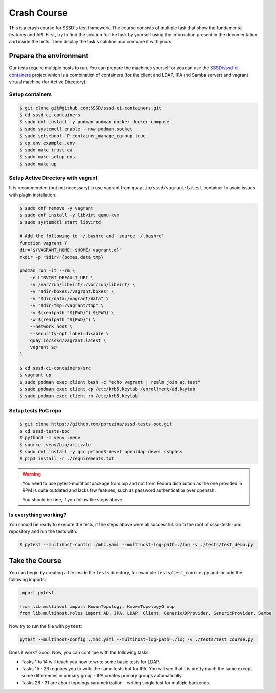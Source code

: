 Crash Course
############

This is a crash course for SSSD's test framework. The course consists of
multiple task that show the fundamental features and API. First, try to find
the solution for the task by yourself using the information present in the
documentation and inside the hints. Then display the task's solution and compare
it with yours.

Prepare the environment
***********************

Our tests require multiple hosts to run. You can prepare the machines yourself
or you can use the `SSSD/sssd-ci-containers`_ project which is a combination of
containers (for the client and LDAP, IPA and Samba server) and vagrant virtual
machine (for Active Directory).

.. _SSSD/sssd-ci-containers: https://github.com/SSSD/sssd-ci-containers

Setup containers
================

.. code-block:: text

    $ git clone git@github.com:SSSD/sssd-ci-containers.git
    $ cd sssd-ci-containers
    $ sudo dnf install -y podman podman-docker docker-compose
    $ sudo systemctl enable --now podman.socket
    $ sudo setsebool -P container_manage_cgroup true
    $ cp env.example .env
    $ sudo make trust-ca
    $ sudo make setup-dns
    $ sudo make up

Setup Active Directory with vagrant
===================================

It is recommended (but not necessary) to use vagrant from
``quay.io/sssd/vagrant:latest`` container to avoid issues with plugin
installation.

.. code-block:: text

    $ sudo dnf remove -y vagrant
    $ sudo dnf install -y libvirt qemu-kvm
    $ sudo systemctl start libvirtd

    # Add the following to ~/.bashrc and ‘source ~/.bashrc’
    function vagrant {
    dir="${VAGRANT_HOME:-$HOME/.vagrant.d}"
    mkdir -p "$dir/"{boxes,data,tmp}

    podman run -it --rm \
        -e LIBVIRT_DEFAULT_URI \
        -v /var/run/libvirt/:/var/run/libvirt/ \
        -v "$dir/boxes:/vagrant/boxes" \
        -v "$dir/data:/vagrant/data" \
        -v "$dir/tmp:/vagrant/tmp" \
        -v $(realpath "${PWD}"):${PWD} \
        -w $(realpath "${PWD}") \
        --network host \
        --security-opt label=disable \
        quay.io/sssd/vagrant:latest \
        vagrant $@
    }

    $ cd sssd-ci-containers/src
    $ vagrant up
    $ sudo podman exec client bash -c "echo vagrant | realm join ad.test"
    $ sudo podman exec client cp /etc/krb5.keytab /enrollment/ad.keytab
    $ sudo podman exec client rm /etc/krb5.keytab

Setup tests PoC repo
====================

.. code-block:: text

    $ git clone https://github.com/pbrezina/sssd-tests-poc.git
    $ cd sssd-tests-poc
    $ python3 -m venv .venv
    $ source .venv/bin/activate
    $ sudo dnf install -y gcc python3-devel openldap-devel sshpass
    $ pip3 install -r ./requirements.txt

.. warning::

    You need to use pytest-multihost package from pip and not from Fedora
    distribution as the one provided in RPM is quite outdated and lacks few
    features, such as password authentication over openssh.

    You should be fine, if you follow the steps above.

Is everything working?
======================

You should be ready to execute the tests, if the steps above were all
successful. Go to the root of sssd-tests-poc repository and run the tests with:

.. code-blocK:: text

    $ pytest --multihost-config ./mhc.yaml --multihost-log-path=./log -v ./tests/test_demo.py

Take the Course
***************

You can begin by creating a file inside the ``tests`` directory, for example
``tests/test_course.py`` and include the following imports:

.. code-block:: python

    import pytest

    from lib.multihost import KnownTopology, KnownTopologyGroup
    from lib.multihost.roles import AD, IPA, LDAP, Client, GenericADProvider, GenericProvider, Samba

Now try to run the file with ``pytest``:

.. code-block:: console

    pytest --multihost-config ./mhc.yaml --multihost-log-path=./log -v ./tests/test_course.py

Does it work? Good. Now, you can continue with the following tasks.

* Tasks 1 to 14 will teach you how to write some basic tests for LDAP.
* Tasks 15 - 26 requires you to write the same tests but for IPA. You will see
  that it is pretty much the same except some differences in primary group - IPA
  creates primary groups automatically.
* Tasks 26 - 31 are about topology parametrization - writing single test for
  multiple backends.

.. dropdown:: Task 1
    :color: secondary
    :icon: checklist

    Write your first test for the LDAP topology. The test does not have to do
    anything, just define it and make sure you can run it successfully.

    .. dropdown:: Display hints
        :color: info
        :icon: light-bulb

        * :doc:`writing-tests`
        * :class:`lib.multihost.KnownTopology`

    .. dropdown:: Display solution
        :color: success
        :icon: check-circle

        .. code-block:: python

            @pytest.mark.topology(KnownTopology.LDAP)
            def test__01(client: Client, ldap: LDAP):
                pass

.. dropdown:: Task 2
    :color: secondary
    :icon: checklist

    #. Create a new test for LDAP topology.
    #. Add new LDAP user named ``tuser``.
    #. Start SSSD on the client.
    #. Run ``id`` command on the client
    #. Check ``id`` result: check that the user exist and has correct name.

    .. dropdown:: Display hints
        :color: info
        :icon: light-bulb

        * :doc:`writing-tests`
        * :doc:`guides/testing-identity`
        * :class:`lib.multihost.KnownTopology`
        * :class:`lib.multihost.roles.base.LinuxRole`
        * :class:`lib.multihost.roles.ldap.LDAP`
        * :class:`lib.multihost.roles.client.Client`
        * :class:`lib.multihost.utils.sssd.HostSSSD`
        * :class:`lib.multihost.utils.tools.HostTools`

    .. dropdown:: Display solution
        :color: success
        :icon: check-circle

        .. code-block:: python

            @pytest.mark.topology(KnownTopology.LDAP)
            def test__02(client: Client, ldap: LDAP):
                ldap.user('tuser').add()

                client.sssd.start()
                result = client.tools.id('tuser')
                assert result is not None
                assert result.user.name == 'tuser'

.. dropdown:: Task 3
    :color: secondary
    :icon: checklist

    #. Create a new test for LDAP topology.
    #. Add new LDAP user named ``tuser`` with uid and gid set to ``10001``.
    #. Start SSSD on the client.
    #. Run ``id`` command on the client
    #. Check ``id`` result: check that the user exist and has correct name, uid, gid.
    #. Also check that the primary group of the user does not exist.

    .. dropdown:: Display hints
        :color: info
        :icon: light-bulb

        * :doc:`writing-tests`
        * :doc:`guides/testing-identity`
        * :class:`lib.multihost.KnownTopology``
        * :class:`lib.multihost.roles.base.LinuxRole`
        * :class:`lib.multihost.roles.ldap.LDAP`
        * :class:`lib.multihost.roles.client.Client`
        * :class:`lib.multihost.utils.sssd.HostSSSD`
        * :class:`lib.multihost.utils.tools.HostTools`

    .. dropdown:: Display solution
        :color: success
        :icon: check-circle

        .. code-block:: python

            @pytest.mark.topology(KnownTopology.LDAP)
            def test__03(client: Client, ldap: LDAP):
                ldap.user('tuser').add(uid=10001, gid=10001)

                client.sssd.start()
                result = client.tools.id('tuser')
                assert result is not None
                assert result.user.name == 'tuser'
                assert result.user.id == 10001
                assert result.group.name is None
                assert result.group.id == 10001

.. dropdown:: Task 4
    :color: secondary
    :icon: checklist

    #. Create a new test for LDAP topology.
    #. Add new LDAP user named ``tuser`` with uid and gid set to ``10001``.
    #. Add new LDAP group named ``tuser`` with gid set to ``10001``.
    #. Start SSSD on the client.
    #. Run ``id`` command on the client
    #. Check ``id`` result: check that the user exist and has correct name, uid,
       primary group name and gid.

    .. dropdown:: Display hints
        :color: info
        :icon: light-bulb

        * :doc:`writing-tests`
        * :doc:`guides/testing-identity`
        * :class:`lib.multihost.KnownTopology`
        * :class:`lib.multihost.roles.base.LinuxRole`
        * :class:`lib.multihost.roles.ldap.LDAP`
        * :class:`lib.multihost.roles.client.Client`
        * :class:`lib.multihost.utils.sssd.HostSSSD`
        * :class:`lib.multihost.utils.tools.HostTools`

    .. dropdown:: Display solution
        :color: success
        :icon: check-circle

        .. code-block:: python

            @pytest.mark.topology(KnownTopology.LDAP)
            def test__04(client: Client, ldap: LDAP):
                ldap.user('tuser').add(uid=10001, gid=10001)
                ldap.group('tuser').add(gid=10001)

                client.sssd.start()
                result = client.tools.id('tuser')
                assert result is not None
                assert result.user.name == 'tuser'
                assert result.user.id == 10001
                assert result.group.name == 'tuser'
                assert result.group.id == 10001

.. dropdown:: Task 5
    :color: secondary
    :icon: checklist

    #. Create a new test for LDAP topology.
    #. Add new LDAP user named ``tuser`` with uid and gid set to ``10001``.
    #. Add new LDAP group named ``tuser`` with gid set to ``10001``.
    #. Add new LDAP group named ``users`` with gid set to ``20001``.
    #. Add user ``tuser`` as a member of group ``users``
    #. Start SSSD on the client.
    #. Run ``id`` command on the client
    #. Check ``id`` result: check that the user exist and has correct name, uid,
       primary group name and gid.
    #. Check that the user is member of ``users``

    .. dropdown:: Display hints
        :color: info
        :icon: light-bulb

        * :doc:`writing-tests`
        * :doc:`guides/testing-identity`
        * :class:`lib.multihost.KnownTopology`
        * :class:`lib.multihost.roles.base.LinuxRole`
        * :class:`lib.multihost.roles.ldap.LDAP`
        * :class:`lib.multihost.roles.client.Client`
        * :class:`lib.multihost.utils.sssd.HostSSSD`
        * :class:`lib.multihost.utils.tools.HostTools`

    .. dropdown:: Display solution
        :color: success
        :icon: check-circle

        .. code-block:: python

            @pytest.mark.topology(KnownTopology.LDAP)
            def test__05(client: Client, ldap: LDAP):
                u = ldap.user('tuser').add(uid=10001, gid=10001)
                ldap.group('tuser').add(gid=10001)
                ldap.group('users').add(gid=20001).add_member(u)

                client.sssd.start()
                result = client.tools.id('tuser')
                assert result is not None
                assert result.user.name == 'tuser'
                assert result.user.id == 10001
                assert result.group.name == 'tuser'
                assert result.group.id == 10001
                assert result.memberof('users')

        .. seealso::

            The memberof method allows you to use multiple input types. Including
            group name (string), group id (int) and list of names or ids.

.. dropdown:: Task 6
    :color: secondary
    :icon: checklist

    #. Create a new test for LDAP topology.
    #. Add new LDAP user named ``tuser`` with uid and gid set to ``10001``.
    #. Add new LDAP group named ``tuser`` with gid set to ``10001``.
    #. Add two LDAP groups named ``users`` and ``admins`` without any gid set.
    #. Add user ``tuser`` as a member of groups ``users`` and ``admins``
    #. Start SSSD on the client.
    #. Run ``id`` command on the client
    #. Check ``id`` result: check that the user exist and has correct name, uid,
       primary group name and gid.
    #. Check that the user is member of both ``users`` and ``admins``

    .. dropdown:: Display hints
        :color: info
        :icon: light-bulb

        * :doc:`writing-tests`
        * :doc:`guides/testing-identity`
        * :class:`lib.multihost.KnownTopology`
        * :class:`lib.multihost.roles.base.LinuxRole`
        * :class:`lib.multihost.roles.ldap.LDAP`
        * :class:`lib.multihost.roles.client.Client`
        * :class:`lib.multihost.utils.sssd.HostSSSD`
        * :class:`lib.multihost.utils.tools.HostTools`

    .. dropdown:: Display solution
        :color: success
        :icon: check-circle

        .. code-block:: python

            @pytest.mark.topology(KnownTopology.LDAP)
            def test__06(client: Client, ldap: LDAP):
                u = ldap.user('tuser').add(uid=10001, gid=10001)
                ldap.group('tuser').add(gid=10001)
                ldap.group('users').add().add_member(u)
                ldap.group('admins').add().add_member(u)

                client.sssd.start()
                result = client.tools.id('tuser')
                assert result is not None
                assert result.user.name == 'tuser'
                assert result.user.id == 10001
                assert result.group.name == 'tuser'
                assert result.group.id == 10001
                assert result.memberof(['users', 'admins'])

        .. note::

            If you omit uid or gid attribute on user or group then the id is
            automatically generated by the framework. This is useful for cases where
            the id is not important.

.. dropdown:: Task 7
    :color: secondary
    :icon: checklist

    #. Create a new test for LDAP topology.
    #. Add new LDAP user named ``tuser`` with password set to ``Secret123``.
    #. Start SSSD on the client.
    #. Test that the user can authenticate via ``su`` with the password.

    .. dropdown:: Display hints
        :color: info
        :icon: light-bulb

        * :doc:`writing-tests`
        * :doc:`guides/testing-authentication`
        * :class:`lib.multihost.KnownTopology`
        * :class:`lib.multihost.roles.base.LinuxRole`
        * :class:`lib.multihost.roles.ldap.LDAP`
        * :class:`lib.multihost.roles.client.Client`
        * :class:`lib.multihost.utils.sssd.HostSSSD`
        * :class:`lib.multihost.utils.auth.HostAuthentication`

    .. dropdown:: Display solution
        :color: success
        :icon: check-circle

        .. code-block:: python

            @pytest.mark.topology(KnownTopology.LDAP)
            def test__07(client: Client, ldap: LDAP):
                ldap.user('tuser').add(password='Secret123')

                client.sssd.start()
                assert client.auth.su.password('tuser', 'Secret123')

        .. note::

            The password parameter defaults to ``Secret123`` so it can be omitted.
            However, it is a good practice to set it explicitly when you test
            authentication to help understand the test case.

.. dropdown:: Task 8
    :color: secondary
    :icon: checklist

    #. Create a new test for LDAP topology.
    #. Add new LDAP user named ``tuser`` with password set to ``Secret123``.
    #. Start SSSD on the client.
    #. Test that the user can authenticate via ``ssh`` with the password.

    .. dropdown:: Display hints
        :color: info
        :icon: light-bulb

        * :doc:`writing-tests`
        * :doc:`guides/testing-authentication`
        * :class:`lib.multihost.KnownTopology`
        * :class:`lib.multihost.roles.base.LinuxRole`
        * :class:`lib.multihost.roles.ldap.LDAP`
        * :class:`lib.multihost.roles.client.Client`
        * :class:`lib.multihost.utils.sssd.HostSSSD`
        * :class:`lib.multihost.utils.auth.HostAuthentication`

    .. dropdown:: Display solution
        :color: success
        :icon: check-circle

        .. code-block:: python

            @pytest.mark.topology(KnownTopology.LDAP)
            def test__08(client: Client, ldap: LDAP):
                ldap.user('tuser').add(password='Secret123')

                client.sssd.start()
                assert client.auth.ssh.password('tuser', 'Secret123')

.. dropdown:: Task 9
    :color: secondary
    :icon: checklist

    #. Create a new test for LDAP topology.
    #. Parametrize a test case argument with two values: ``su`` and ``ssh``
    #. Add new LDAP user named ``tuser`` with password set to ``Secret123``.
    #. Start SSSD on the client.
    #. Test that the user can authenticate via ``su`` and ``ssh`` with the password,
       use the parametrized value to determine which method should be used.

    .. dropdown:: Display hints
        :color: info
        :icon: light-bulb

        * `@pytest.mark.parametrize <https://docs.pytest.org/en/latest/how-to/parametrize.html>`__
        * :doc:`writing-tests`
        * :doc:`guides/testing-authentication`
        * :class:`lib.multihost.KnownTopology`
        * :class:`lib.multihost.roles.base.LinuxRole`
        * :class:`lib.multihost.roles.ldap.LDAP`
        * :class:`lib.multihost.roles.client.Client`
        * :class:`lib.multihost.utils.sssd.HostSSSD`
        * :class:`lib.multihost.utils.auth.HostAuthentication`

    .. dropdown:: Display solution
        :color: success
        :icon: check-circle

        .. code-block:: python

            @pytest.mark.topology(KnownTopology.LDAP)
            @pytest.mark.parametrize('method', ['su', 'ssh'])
            def test__09(client: Client, ldap: LDAP, method: str):
                ldap.user('tuser').add(password='Secret123')

                client.sssd.start()
                assert client.auth.parametrize(method).password('tuser', 'Secret123')

        .. note::

            This produces two test runs: one for ``su`` authentication and one for
            ``ssh``. It is better to parametrize the test instead of calling both
            ``su`` and ``ssh`` in one test run so you can test only one thing at a
            time if you ever need to debug failure.

.. dropdown:: Task 10
    :color: secondary
    :icon: checklist

    #. Create a new test for LDAP topology.
    #. Add new LDAP user named ``tuser`` with password set to ``Secret123``.
    #. Add new sudo rule to LDAP that allows the user to run ``/bin/ls`` on ``ALL``
       hosts.
    #. Select ``sssd`` authselect profile with ``with-sudo`` enabled.
    #. Enable sudo responder in SSSD.
    #. Start SSSD on the client.
    #. Check that ``tuser`` can run only ``/bin/ls`` command and only as ``root``.
    #. Check that running ``/bin/ls`` through ``sudo`` actually works for ``tuser``.

    .. dropdown:: Display hints
        :color: info
        :icon: light-bulb

        * :doc:`writing-tests`
        * :doc:`guides/testing-authentication`
        * :class:`lib.multihost.KnownTopology`
        * :class:`lib.multihost.roles.base.LinuxRole`
        * :class:`lib.multihost.roles.ldap.LDAP`
        * :class:`lib.multihost.roles.client.Client`
        * :class:`lib.multihost.utils.sssd.HostSSSD`
        * :class:`lib.multihost.utils.auth.HostAuthentication`
        * :class:`lib.multihost.utils.authselect.HostAuthselect`

    .. dropdown:: Display solution
        :color: success
        :icon: check-circle

        .. code-block:: python

            @pytest.mark.topology(KnownTopology.LDAP)
            def test__10(client: Client, ldap: LDAP):
                u = ldap.user('tuser').add(password='Secret123')
                ldap.sudorule('allow_ls').add(user=u, host='ALL', command='/bin/ls')

                client.authselect.select('sssd', ['with-sudo'])
                client.sssd.enable_responder('sudo')
                client.sssd.start()

                assert client.auth.sudo.list('tuser', 'Secret123', expected=['(root) /bin/ls'])
                assert client.auth.sudo.run('tuser', 'Secret123', command='/bin/ls /root')

        .. note::

            You need to enable ``with-sudo`` using authselect so sudo can read rules
            from SSSD.

.. dropdown:: Task 11
    :color: secondary
    :icon: checklist

    #. Create a new test for LDAP topology.
    #. Add new LDAP user named ``tuser``.
    #. Add new sudo rule to LDAP that allows the user to run ``/bin/ls`` on ``ALL``
       hosts but without requiring authentication (nopasswd).
    #. Select ``sssd`` authselect profile with ``with-sudo`` enabled.
    #. Enable sudo responder in SSSD.
    #. Start SSSD on the client.
    #. Check that ``tuser`` can run only ``/bin/ls`` command without a password and only as ``root``.
    #. Check that running ``/bin/ls`` through ``sudo`` actually works for ``tuser`` without a password.

    .. dropdown:: Display hints
        :color: info
        :icon: light-bulb

        * :doc:`writing-tests`
        * :doc:`guides/testing-authentication`
        * :class:`lib.multihost.KnownTopology`
        * :class:`lib.multihost.roles.base.LinuxRole`
        * :class:`lib.multihost.roles.ldap.LDAP`
        * :class:`lib.multihost.roles.client.Client`
        * :class:`lib.multihost.utils.sssd.HostSSSD`
        * :class:`lib.multihost.utils.auth.HostAuthentication`
        * :class:`lib.multihost.utils.authselect.HostAuthselect`

    .. dropdown:: Display solution
        :color: success
        :icon: check-circle

        .. code-block:: python

            @pytest.mark.topology(KnownTopology.LDAP)
            def test__11(client: Client, ldap: LDAP):
                u = ldap.user('tuser').add()
                ldap.sudorule('allow_ls').add(user=u, host='ALL', command='/bin/ls', nopasswd=True)

                client.authselect.select('sssd', ['with-sudo'])
                client.sssd.enable_responder('sudo')
                client.sssd.start()

                assert client.auth.sudo.list('tuser', expected=['(root) NOPASSWD: /bin/ls'])
                assert client.auth.sudo.run('tuser', command='/bin/ls /root')

.. dropdown:: Task 12
    :color: secondary
    :icon: checklist

    #. Create a new test for LDAP topology.
    #. Add new LDAP user named ``tuser``.
    #. Set ``use_fully_qualified_names`` to ``true`` on the client.
    #. Start SSSD on the client.
    #. Check that ``tuser`` does not exist.
    #. Check that ``tuser@test`` exists.

    .. dropdown:: Display hints
        :color: info
        :icon: light-bulb

        * :doc:`writing-tests`
        * :doc:`guides/testing-identity`
        * :class:`lib.multihost.KnownTopology`
        * :class:`lib.multihost.roles.base.LinuxRole`
        * :class:`lib.multihost.roles.ldap.LDAP`
        * :class:`lib.multihost.roles.client.Client`
        * :class:`lib.multihost.utils.sssd.HostSSSD`
        * :class:`lib.multihost.utils.tools.HostTools`

    .. dropdown:: Display solution
        :color: success
        :icon: check-circle

        .. code-block:: python

            @pytest.mark.topology(KnownTopology.LDAP)
            def test__12(client: Client, ldap: LDAP):
                ldap.user('tuser').add()

                client.sssd.domain['use_fully_qualified_names'] = 'true'
                client.sssd.start()

                assert client.tools.id('tuser') is None
                assert client.tools.id('tuser@test') is not None

        .. note::

            Changes to the configuration are automatically applied when calling
            ``client.sssd.start()``. You can override this behavior by calling
            ``client.sssd.start(apply_config=False)``.

.. dropdown:: Task 13
    :color: secondary
    :icon: checklist

    #. Create a new test for LDAP topology.
    #. Add new LDAP user named ``tuser``.
    #. Set ``use_fully_qualified_name`` to ``true`` on the client (intentionally
       create a typo in the option name).
    #. Start SSSD on the client.
    #. Assert that an ``Exception`` was risen

    .. dropdown:: Display hints
        :color: info
        :icon: light-bulb

        * `pytest.raises <https://docs.pytest.org/en/7.1.x/how-to/assert.html#assertions-about-expected-exceptions>`__
        * :doc:`writing-tests`
        * :doc:`guides/testing-identity`
        * :class:`lib.multihost.KnownTopology`
        * :class:`lib.multihost.roles.base.LinuxRole`
        * :class:`lib.multihost.roles.ldap.LDAP`
        * :class:`lib.multihost.roles.client.Client`
        * :class:`lib.multihost.utils.sssd.HostSSSD`

    .. dropdown:: Display solution
        :color: success
        :icon: check-circle

        .. code-block:: python

            @pytest.mark.topology(KnownTopology.LDAP)
            def test__13(client: Client, ldap: LDAP):
                ldap.user('tuser').add()

                with pytest.raises(Exception):
                    client.sssd.domain['use_fully_qualified_name'] = 'true'
                    client.sssd.start()

        .. note::

            Starting SSSD with ``client.sssd.start()`` automatically validates
            configuration with ``sssctl config-check``. If the validation fails, it
            raises an exception. You can override this behavior by calling
            ``client.sssd.start(check_config=False)``.

.. dropdown:: Task 14
    :color: secondary
    :icon: checklist

    #. Create a new test for LDAP topology.
    #. Add new LDAP user named ``tuser`` with uid and gid set to ``10001``.
    #. Add new LDAP group named ``tuser`` with gid set to ``10001``, use rfc2307bis schema.
    #. Add two LDAP groups named ``users`` and ``admins`` without any gid set, use rfc2307bis schema.
    #. Add user ``tuser`` as a member of groups ``users`` and ``admins``
    #. Set ``ldap_schema`` to ``rfc2307bis`` on the client
    #. Start SSSD on the client.
    #. Run ``id`` command on the client
    #. Check ``id`` result: check that the user exist and has correct name, uid,
       primary group name and gid.
    #. Check that the user is member of both ``users`` and ``admins``

    .. dropdown:: Display hints
        :color: info
        :icon: light-bulb

        * :doc:`writing-tests`
        * :doc:`guides/testing-identity`
        * :class:`lib.multihost.KnownTopology`
        * :class:`lib.multihost.roles.base.LinuxRole`
        * :class:`lib.multihost.roles.ldap.LDAP`
        * :class:`lib.multihost.roles.client.Client`
        * :class:`lib.multihost.utils.sssd.HostSSSD`
        * :class:`lib.multihost.utils.tools.HostTools`

    .. dropdown:: Display solution
        :color: success
        :icon: check-circle

        .. code-block:: python

            @pytest.mark.topology(KnownTopology.LDAP)
            def test__14(client: Client, ldap: LDAP):
                u = ldap.user('tuser').add(uid=10001, gid=10001)
                ldap.group('tuser', rfc2307bis=True).add(gid=10001)
                ldap.group('users', rfc2307bis=True).add().add_member(u)
                ldap.group('admins', rfc2307bis=True).add().add_member(u)

                client.sssd.domain['ldap_schema'] = 'rfc2307bis'
                client.sssd.start()

                result = client.tools.id('tuser')
                assert result is not None
                assert result.user.name == 'tuser'
                assert result.user.id == 10001
                assert result.group.name == 'tuser'
                assert result.group.id == 10001
                assert result.memberof(['users', 'admins'])

.. dropdown:: Task 15
    :color: secondary
    :icon: checklist

    Write your first test for the IPA topology. The test does not have to do
    anything, just define it and make sure you can run it successfully.

    .. dropdown:: Display hints
        :color: info
        :icon: light-bulb

        * :doc:`writing-tests`
        * :class:`lib.multihost.KnownTopology`

    .. dropdown:: Display solution
        :color: success
        :icon: check-circle

        .. code-block:: python

            @pytest.mark.topology(KnownTopology.IPA)
            def test__15(client: Client, ipa: IPA):
                pass

.. dropdown:: Task 16
    :color: secondary
    :icon: checklist

    #. Create a new test for IPA topology.
    #. Add new IPA user named ``tuser``.
    #. Start SSSD on the client.
    #. Run ``id`` command on the client
    #. Check ``id`` result: check that the user exist and has correct name.

    .. dropdown:: Display hints
        :color: info
        :icon: light-bulb

        * :doc:`writing-tests`
        * :doc:`guides/testing-identity`
        * :class:`lib.multihost.KnownTopology`
        * :class:`lib.multihost.roles.base.LinuxRole`
        * :class:`lib.multihost.roles.ipa.IPA`
        * :class:`lib.multihost.roles.client.Client`
        * :class:`lib.multihost.utils.sssd.HostSSSD`
        * :class:`lib.multihost.utils.tools.HostTools`

    .. dropdown:: Display solution
        :color: success
        :icon: check-circle

        .. code-block:: python

            @pytest.mark.topology(KnownTopology.IPA)
            def test__16(client: Client, ipa: IPA):
                ipa.user('tuser').add()

                client.sssd.start()
                result = client.tools.id('tuser')
                assert result is not None
                assert result.user.name == 'tuser'

.. dropdown:: Task 17
    :color: secondary
    :icon: checklist

    #. Create a new test for IPA topology.
    #. Add new IPA user named ``tuser`` with uid and gid set to ``10001``.
    #. Start SSSD on the client.
    #. Run ``id`` command on the client
    #. Check ``id`` result: check that the user exist and has correct name, uid,
       primary group name and gid.

    .. dropdown:: Display hints
        :color: info
        :icon: light-bulb

        * :doc:`writing-tests`
        * :doc:`guides/testing-identity`
        * :class:`lib.multihost.KnownTopology`
        * :class:`lib.multihost.roles.base.LinuxRole`
        * :class:`lib.multihost.roles.ipa.IPA`
        * :class:`lib.multihost.roles.client.Client`
        * :class:`lib.multihost.utils.sssd.HostSSSD`
        * :class:`lib.multihost.utils.tools.HostTools`

    .. dropdown:: Display solution
        :color: success
        :icon: check-circle

        .. code-block:: python

            @pytest.mark.topology(KnownTopology.IPA)
            def test__17(client: Client, ipa: IPA):
                ipa.user('tuser').add(uid=10001, gid=10001)

                client.sssd.start()
                result = client.tools.id('tuser')
                assert result is not None
                assert result.user.name == 'tuser'
                assert result.user.id == 10001
                assert result.group.name == 'tuser'
                assert result.group.id == 10001

        .. note::

            Unlike LDAP, IPA creates the primary group automatically therefore we do
            not have to add it ourselves.

.. dropdown:: Task 18
    :color: secondary
    :icon: checklist

    #. Create a new test for IPA topology.
    #. Add new IPA user named ``tuser`` with uid and gid set to ``10001``.
    #. Add new IPA group named ``users`` with gid set to ``20001``.
    #. Add user ``tuser`` as a member of group ``users``
    #. Start SSSD on the client.
    #. Run ``id`` command on the client
    #. Check ``id`` result: check that the user exist and has correct name, uid,
       primary group name and gid.
    #. Check that the user is member of ``users``

    .. dropdown:: Display hints
        :color: info
        :icon: light-bulb

        * :doc:`writing-tests`
        * :doc:`guides/testing-identity`
        * :class:`lib.multihost.KnownTopology`
        * :class:`lib.multihost.roles.base.LinuxRole`
        * :class:`lib.multihost.roles.ipa.IPA`
        * :class:`lib.multihost.roles.client.Client`
        * :class:`lib.multihost.utils.sssd.HostSSSD`
        * :class:`lib.multihost.utils.tools.HostTools`

    .. dropdown:: Display solution
        :color: success
        :icon: check-circle

        .. code-block:: python

            @pytest.mark.topology(KnownTopology.IPA)
            def test__18(client: Client, ipa: IPA):
                u = ipa.user('tuser').add(uid=10001, gid=10001)
                ipa.group('users').add(gid=20001).add_member(u)

                client.sssd.start()
                result = client.tools.id('tuser')
                assert result is not None
                assert result.user.name == 'tuser'
                assert result.user.id == 10001
                assert result.group.name == 'tuser'
                assert result.group.id == 10001
                assert result.memberof('users')

.. dropdown:: Task 19
    :color: secondary
    :icon: checklist

    #. Create a new test for IPA topology.
    #. Add new IPA user named ``tuser`` with uid and gid set to ``10001``.
    #. Add new IPA group named ``users`` without any gid set.
    #. Create a group object for IPA group ``admins`` that already exist (it is created by IPA installation)
    #. Add user ``tuser`` as a member of groups ``users`` and ``admins``
    #. Start SSSD on the client.
    #. Run ``id`` command on the client
    #. Check ``id`` result: check that the user exist and has correct name, uid,
       primary group name and gid.
    #. Check that the user is member of both ``users`` and ``admins``

    .. dropdown:: Display hints
        :color: info
        :icon: light-bulb

        * :doc:`writing-tests`
        * :doc:`guides/testing-identity`
        * :class:`lib.multihost.KnownTopology`
        * :class:`lib.multihost.roles.base.LinuxRole`
        * :class:`lib.multihost.roles.ipa.IPA`
        * :class:`lib.multihost.roles.client.Client`
        * :class:`lib.multihost.utils.sssd.HostSSSD`
        * :class:`lib.multihost.utils.tools.HostTools`

    .. dropdown:: Display solution
        :color: success
        :icon: check-circle

        .. code-block:: python

            @pytest.mark.topology(KnownTopology.IPA)
            def test__19(client: Client, ipa: IPA):
                u = ipa.user('tuser').add(uid=10001, gid=10001)
                ipa.group('users').add().add_member(u)
                ipa.group('admins').add_member(u)

                client.sssd.start()
                result = client.tools.id('tuser')
                assert result is not None
                assert result.user.name == 'tuser'
                assert result.user.id == 10001
                assert result.group.name == 'tuser'
                assert result.group.id == 10001
                assert result.memberof(['users', 'admins'])

.. dropdown:: Task 20
    :color: secondary
    :icon: checklist

    #. Create a new test for IPA topology.
    #. Add new IPA user named ``tuser`` with password set to ``Secret123``.
    #. Start SSSD on the client.
    #. Test that the user can authenticate via ``su`` with the password.

    .. dropdown:: Display hints
        :color: info
        :icon: light-bulb

        * :doc:`writing-tests`
        * :doc:`guides/testing-authentication`
        * :class:`lib.multihost.KnownTopology`
        * :class:`lib.multihost.roles.base.LinuxRole`
        * :class:`lib.multihost.roles.ipa.IPA`
        * :class:`lib.multihost.roles.client.Client`
        * :class:`lib.multihost.utils.sssd.HostSSSD`
        * :class:`lib.multihost.utils.auth.HostAuthentication`

    .. dropdown:: Display solution
        :color: success
        :icon: check-circle

        .. code-block:: python

            @pytest.mark.topology(KnownTopology.IPA)
            def test__10(client: Client, ipa: IPA):
                ipa.user('tuser').add(password='Secret123')

                client.sssd.start()
                assert client.auth.su.password('tuser', 'Secret123')

.. dropdown:: Task 21
    :color: secondary
    :icon: checklist

    #. Create a new test for IPA topology.
    #. Add new IPA user named ``tuser`` with password set to ``Secret123``.
    #. Start SSSD on the client.
    #. Test that the user can authenticate via ``ssh`` with the password.

    .. dropdown:: Display hints
        :color: info
        :icon: light-bulb

        * :doc:`writing-tests`
        * :doc:`guides/testing-authentication`
        * :class:`lib.multihost.KnownTopology`
        * :class:`lib.multihost.roles.base.LinuxRole`
        * :class:`lib.multihost.roles.ipa.IPA`
        * :class:`lib.multihost.roles.client.Client`
        * :class:`lib.multihost.utils.sssd.HostSSSD`
        * :class:`lib.multihost.utils.auth.HostAuthentication`

    .. dropdown:: Display solution
        :color: success
        :icon: check-circle

        .. code-block:: python

            @pytest.mark.topology(KnownTopology.IPA)
            def test__21(client: Client, ipa: IPA):
                ipa.user('tuser').add(password='Secret123')

                client.sssd.start()
                assert client.auth.ssh.password('tuser', 'Secret123')

.. dropdown:: Task 22
    :color: secondary
    :icon: checklist

    #. Create a new test for IPA topology.
    #. Parametrize a test case argument with two values: ``su`` and ``ssh``
    #. Add new IPA user named ``tuser`` with password set to ``Secret123``.
    #. Start SSSD on the client.
    #. Test that the user can authenticate via ``su`` and ``ssh`` with the password,
       use the parametrized value to determine which method should be used.

    .. dropdown:: Display hints
        :color: info
        :icon: light-bulb

        * `@pytest.mark.parametrize <https://docs.pytest.org/en/latest/how-to/parametrize.html>`__
        * :doc:`writing-tests`
        * :doc:`guides/testing-authentication`
        * :class:`lib.multihost.KnownTopology`
        * :class:`lib.multihost.roles.base.LinuxRole`
        * :class:`lib.multihost.roles.ipa.IPA`
        * :class:`lib.multihost.roles.client.Client`
        * :class:`lib.multihost.utils.sssd.HostSSSD`
        * :class:`lib.multihost.utils.auth.HostAuthentication`

    .. dropdown:: Display solution
        :color: success
        :icon: check-circle

        .. code-block:: python

            @pytest.mark.topology(KnownTopology.IPA)
            @pytest.mark.parametrize('method', ['su', 'ssh'])
            def test__22(client: Client, ipa: IPA, method: str):
                ipa.user('tuser').add(password='Secret123')

                client.sssd.start()
                assert client.auth.parametrize(method).password('tuser', 'Secret123')

.. dropdown:: Task 23
    :color: secondary
    :icon: checklist

    #. Create a new test for IPA topology.
    #. Add new IPA user named ``tuser`` with password set to ``Secret123``.
    #. Add new sudo rule to IPA that allows the user to run ``/bin/ls`` on ``ALL``
       hosts.
    #. Select ``sssd`` authselect profile with ``with-sudo`` enabled.
    #. Enable sudo responder in SSSD.
    #. Start SSSD on the client.
    #. Check that ``tuser`` can run only ``/bin/ls`` command and only as ``root``.
    #. Check that running ``/bin/ls`` through ``sudo`` actually works for ``tuser``.

    .. dropdown:: Display hints
        :color: info
        :icon: light-bulb

        * :doc:`writing-tests`
        * :doc:`guides/testing-authentication`
        * :class:`lib.multihost.KnownTopology`
        * :class:`lib.multihost.roles.base.LinuxRole`
        * :class:`lib.multihost.roles.ipa.IPA`
        * :class:`lib.multihost.roles.client.Client`
        * :class:`lib.multihost.utils.sssd.HostSSSD`
        * :class:`lib.multihost.utils.auth.HostAuthentication`

    .. dropdown:: Display solution
        :color: success
        :icon: check-circle

        .. code-block:: python

            @pytest.mark.topology(KnownTopology.IPA)
            def test__23(client: Client, ipa: IPA):
                u = ipa.user('tuser').add(password='Secret123')
                ipa.sudorule('allow_ls').add(user=u, host='ALL', command='/bin/ls')

                client.authselect.select('sssd', ['with-sudo'])
                client.sssd.enable_responder('sudo')
                client.sssd.start()

                assert client.auth.sudo.list('tuser', 'Secret123', expected=['(root) /bin/ls'])
                assert client.auth.sudo.run('tuser', 'Secret123', command='/bin/ls /root')

.. dropdown:: Task 24
    :color: secondary
    :icon: checklist

    #. Create a new test for IPA topology.
    #. Add new IPA user named ``tuser``.
    #. Add new sudo rule to IPA that allows the user to run ``/bin/ls`` on ``ALL``
       hosts but without requiring authentication (nopasswd).
    #. Select ``sssd`` authselect profile with ``with-sudo`` enabled.
    #. Enable sudo responder in SSSD.
    #. Start SSSD on the client.
    #. Check that ``tuser`` can run only ``/bin/ls`` command without a password and only as ``root``.
    #. Check that running ``/bin/ls`` through ``sudo`` actually works for ``tuser`` without a password.

    .. dropdown:: Display hints
        :color: info
        :icon: light-bulb

        * :doc:`writing-tests`
        * :doc:`guides/testing-authentication`
        * :class:`lib.multihost.KnownTopology`
        * :class:`lib.multihost.roles.base.LinuxRole`
        * :class:`lib.multihost.roles.ipa.IPA`
        * :class:`lib.multihost.roles.client.Client`
        * :class:`lib.multihost.utils.sssd.HostSSSD`
        * :class:`lib.multihost.utils.auth.HostAuthentication`

    .. dropdown:: Display solution
        :color: success
        :icon: check-circle

        .. code-block:: python

            @pytest.mark.topology(KnownTopology.IPA)
            def test__24(client: Client, ipa: IPA):
                u = ipa.user('tuser').add()
                ipa.sudorule('allow_ls').add(user=u, host='ALL', command='/bin/ls', nopasswd=True)

                client.authselect.select('sssd', ['with-sudo'])
                client.sssd.enable_responder('sudo')
                client.sssd.start()

                assert client.auth.sudo.list('tuser', expected=['(root) NOPASSWD: /bin/ls'])
                assert client.auth.sudo.run('tuser', command='/bin/ls /root')

.. dropdown:: Task 25
    :color: secondary
    :icon: checklist

    #. Create a new test for IPA topology.
    #. Add new IPA user named ``tuser``.
    #. Set ``use_fully_qualified_names`` to ``true`` on the client.
    #. Start SSSD on the client.
    #. Check that ``tuser`` does not exist.
    #. Check that ``tuser@test`` exists.

    .. dropdown:: Display hints
        :color: info
        :icon: light-bulb

        * :doc:`writing-tests`
        * :doc:`guides/testing-identity`
        * :class:`lib.multihost.KnownTopology`
        * :class:`lib.multihost.roles.base.LinuxRole`
        * :class:`lib.multihost.roles.ipa.IPA`
        * :class:`lib.multihost.roles.client.Client`
        * :class:`lib.multihost.utils.sssd.HostSSSD`
        * :class:`lib.multihost.utils.tools.HostTools`

    .. dropdown:: Display solution
        :color: success
        :icon: check-circle

        .. code-block:: python

            @pytest.mark.topology(KnownTopology.IPA)
            def test__25(client: Client, ipa: IPA):
                ipa.user('tuser').add()

                client.sssd.domain['use_fully_qualified_names'] = 'true'
                client.sssd.start()

                assert client.tools.id('tuser') is None
                assert client.tools.id('tuser@test') is not None

.. dropdown:: Task 26
    :color: secondary
    :icon: checklist

    #. Create a new test for IPA topology.
    #. Add new IPA user named ``tuser``.
    #. Set ``use_fully_qualified_name`` to ``true`` on the client (intentionally
       create a typo in the option name).
    #. Start SSSD on the client.
    #. Assert that an ``Exception`` was risen

    .. dropdown:: Display hints
        :color: info
        :icon: light-bulb

        * :doc:`writing-tests`
        * :doc:`guides/testing-identity`
        * :class:`lib.multihost.KnownTopology`
        * :class:`lib.multihost.roles.base.LinuxRole`
        * :class:`lib.multihost.roles.ldap.LDAP`
        * :class:`lib.multihost.roles.client.Client`
        * :class:`lib.multihost.utils.sssd.HostSSSD`

    .. dropdown:: Display solution
        :color: success
        :icon: check-circle

        .. code-block:: python

            @pytest.mark.topology(KnownTopology.IPA)
            def test__26(client: Client, ipa: IPA):
                ipa.user('tuser').add()

                with pytest.raises(Exception):
                    client.sssd.domain['use_fully_qualified_name'] = 'true'
                    client.sssd.start()

.. dropdown:: Task 27
    :color: secondary
    :icon: checklist

    #. Create a new parametrized test for LDAP, IPA, Samba and AD topology.
    #. Add new user named ``tuser``.
    #. Add new groups ``tgroup_1`` and ``tgroup_2``
    #. Add the user ``tuser`` as a member of ``tgroup_1`` and ``tgroup_2``
    #. Start SSSD on the client.
    #. Run ``id`` command on the client
    #. Check ``id`` result: check that the user exist and has correct name.
    #. Check that the user is member of ``tgroup_1`` and ``tgroup_2``

    .. dropdown:: Display hints
        :color: info
        :icon: light-bulb

        * :doc:`writing-tests`
        * :doc:`guides/testing-identity`
        * :class:`lib.multihost.KnownTopologyGroup`
        * :class:`lib.multihost.roles.base.LinuxRole`
        * :class:`lib.multihost.roles.generic.GenericProvider`
        * :class:`lib.multihost.roles.client.Client`
        * :class:`lib.multihost.utils.sssd.HostSSSD`
        * :class:`lib.multihost.utils.tools.HostTools`

    .. dropdown:: Display solution
        :color: success
        :icon: check-circle

        .. code-block:: python

            @pytest.mark.topology(KnownTopologyGroup.AnyProvider)
            def test__27(client: Client, provider: GenericProvider):
                u = provider.user('tuser').add()
                provider.group('tgroup_1').add().add_member(u)
                provider.group('tgroup_2').add().add_member(u)

                client.sssd.start()
                result = client.tools.id('tuser')

                assert result is not None
                assert result.user.name == 'tuser'
                assert result.memberof(['tgroup_1', 'tgroup_2'])

        .. note::

            We can write single test that can be run on multiple topologies. This is
            achieved by using well-defined API that is implemented by all providers.
            However, there are some distinctions that you need to be aware of - for
            example LDAP does not create primary group automatically, IPA creates it
            automatically and Samba and AD uses ``Domain Users`` as the primary
            group.

.. dropdown:: Task 28
    :color: secondary
    :icon: checklist

    #. Create a new parametrized test for Samba and AD topology.
    #. Add new user named ``tuser``.
    #. Start SSSD on the client.
    #. Run ``id`` command on the client
    #. Check ``id`` result: check that the user exist and has correct name.
    #. Check that the user is member of ``domain users`` (Active Directory built-in group)

    .. dropdown:: Display hints
        :color: info
        :icon: light-bulb

        * :doc:`writing-tests`
        * :doc:`guides/testing-identity`
        * :class:`lib.multihost.KnownTopologyGroup`
        * :class:`lib.multihost.roles.base.LinuxRole`
        * :class:`lib.multihost.roles.generic.GenericADProvider`
        * :class:`lib.multihost.roles.client.Client`
        * :class:`lib.multihost.utils.sssd.HostSSSD`
        * :class:`lib.multihost.utils.tools.HostTools`

    .. dropdown:: Display solution
        :color: success
        :icon: check-circle

        .. code-block:: python

            @pytest.mark.topology(KnownTopologyGroup.AnyAD)
            def test__28(client: Client, provider: GenericADProvider):
                provider.user('tuser').add()

                client.sssd.start()
                result = client.tools.id('tuser')

                assert result is not None
                assert result.user.name == 'tuser'
                assert result.group.name.lower() == 'domain users'

.. dropdown:: Task 29
    :color: secondary
    :icon: checklist

    #. Create a new parametrized test for LDAP and IPA topology.
    #. Add new user named ``tuser`` with uid and gid set to ``10001``.
    #. Create user's primary group object only if the topology is LDAP
    #. Start SSSD on the client.
    #. Run ``id`` command on the client
    #. Check ``id`` result: check that the user exist and has correct name, uid,
       primary group name and gid.

    .. dropdown:: Display hints
        :color: info
        :icon: light-bulb

        * :doc:`writing-tests`
        * :doc:`guides/testing-identity`
        * :class:`lib.multihost.KnownTopologyGroup`
        * :class:`lib.multihost.roles.base.LinuxRole`
        * :class:`lib.multihost.roles.generic.GenericProvider`
        * :class:`lib.multihost.roles.client.Client`
        * :class:`lib.multihost.utils.sssd.HostSSSD`
        * :class:`lib.multihost.utils.tools.HostTools`

    .. dropdown:: Display solution
        :color: success
        :icon: check-circle

        .. code-block:: python

            @pytest.mark.topology(KnownTopology.LDAP)
            @pytest.mark.topology(KnownTopology.IPA)
            def test__29(client: Client, provider: GenericProvider):
                provider.user('tuser').add(uid=10001, gid=10001)

                if isinstance(provider, LDAP):
                    provider.group('tuser').add(gid=10001)

                client.sssd.start()
                result = client.tools.id('tuser')
                assert result is not None
                assert result.user.name == 'tuser'
                assert result.user.id == 10001
                assert result.group.name == 'tuser'
                assert result.group.id == 10001

.. dropdown:: Task 30
    :color: secondary
    :icon: checklist

    #. Create a new test for LDAP, IPA and AD topology.
    #. Add new user named ``tuser``.
    #. Add new sudo rule ``defaults`` and set ``!authenticate`` option
    #. Add new sudo rule to that ``ALL`` users on ``ALL`` hosts run ``ALL`` commands.
    #. Select ``sssd`` authselect profile with ``with-sudo`` enabled.
    #. Enable sudo responder in SSSD.
    #. Start SSSD on the client.
    #. Check that ``tuser`` can run ``ALL`` commands without a password but only as ``root``.
    #. Check that running ``/bin/ls`` through ``sudo`` actually works for ``tuser`` without a password.

    .. dropdown:: Display hints
        :color: info
        :icon: light-bulb

        * :doc:`writing-tests`
        * :doc:`guides/testing-authentication`
        * :class:`lib.multihost.KnownTopologyGroup`
        * :class:`lib.multihost.roles.base.LinuxRole`
        * :class:`lib.multihost.roles.generic.GenericProvider`
        * :class:`lib.multihost.roles.client.Client`
        * :class:`lib.multihost.utils.sssd.HostSSSD`
        * :class:`lib.multihost.utils.auth.HostAuthentication`

    .. dropdown:: Display solution
        :color: success
        :icon: check-circle

        .. code-block:: python

            @pytest.mark.topology(KnownTopology.LDAP)
            @pytest.mark.topology(KnownTopology.IPA)
            @pytest.mark.topology(KnownTopology.AD)
            def test__30(client: Client, provider: GenericProvider):
                u = provider.user('tuser').add()
                provider.sudorule('defaults').add(nopasswd=True)
                provider.sudorule('allow_all').add(user='ALL', host='ALL', command='ALL')

                client.authselect.select('sssd', ['with-sudo'])
                client.sssd.enable_responder('sudo')
                client.sssd.start()

                assert client.auth.sudo.list('tuser', expected=['(root) ALL'])
                assert client.auth.sudo.run('tuser', command='/bin/ls /root')

.. dropdown:: Task 31
    :color: secondary
    :icon: checklist

    #. Create a new parametrized test for LDAP, IPA, Samba and AD topology.
    #. Parametrize a test case argument with two values: ``su`` and ``ssh``
    #. Add new user named ``tuser`` with password set to ``Secret123``.
    #. Start SSSD on the client.
    #. Test that the user can authenticate via ``su`` and ``ssh`` with the password,
       use the parametrized value to determine which method should be used.

    .. dropdown:: Display hints
        :color: info
        :icon: light-bulb

        * `@pytest.mark.parametrize <https://docs.pytest.org/en/latest/how-to/parametrize.html>`__
        * :doc:`writing-tests`
        * :doc:`guides/testing-authentication`
        * :class:`lib.multihost.KnownTopologyGroup`
        * :class:`lib.multihost.roles.base.LinuxRole`
        * :class:`lib.multihost.roles.generic.GenericProvider`
        * :class:`lib.multihost.roles.client.Client`
        * :class:`lib.multihost.utils.sssd.HostSSSD`
        * :class:`lib.multihost.utils.auth.HostAuthentication`

    .. dropdown:: Display solution
        :color: success
        :icon: check-circle

        .. code-block:: python

            @pytest.mark.topology(KnownTopologyGroup.AnyProvider)
            @pytest.mark.parametrize('method', ['su', 'ssh'])
            def test__31(client: Client, provider: GenericProvider, method: str):
                provider.user('tuser').add(password='Secret123')

                client.sssd.start()
                assert client.auth.parametrize(method).password('tuser', 'Secret123')
